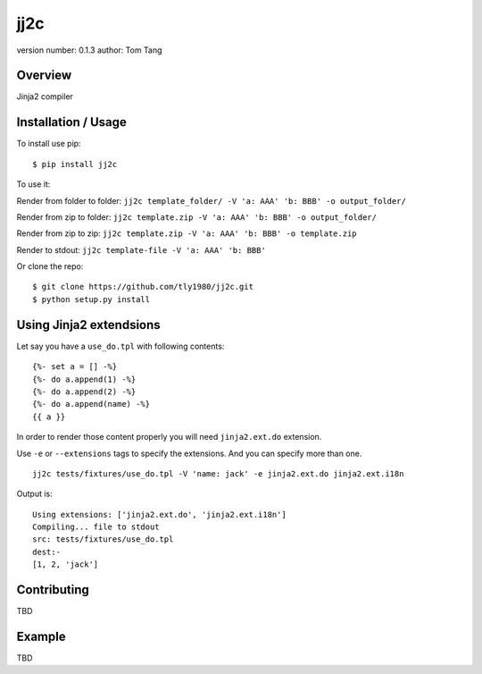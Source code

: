 jj2c
====

version number: 0.1.3 author: Tom Tang

Overview
--------

Jinja2 compiler

Installation / Usage
--------------------

To install use pip:

::

   $ pip install jj2c

To use it:

Render from folder to folder:
``jj2c template_folder/ -V 'a: AAA' 'b: BBB' -o output_folder/``

Render from zip to folder:
``jj2c template.zip -V 'a: AAA' 'b: BBB' -o output_folder/``

Render from zip to zip:
``jj2c template.zip -V 'a: AAA' 'b: BBB' -o template.zip``

Render to stdout: ``jj2c template-file -V 'a: AAA' 'b: BBB'``

Or clone the repo:

::

   $ git clone https://github.com/tly1980/jj2c.git
   $ python setup.py install

Using Jinja2 extendsions
------------------------

Let say you have a ``use_do.tpl`` with following contents:

::

   {%- set a = [] -%}
   {%- do a.append(1) -%}
   {%- do a.append(2) -%}
   {%- do a.append(name) -%}
   {{ a }}

In order to render those content properly you will need
``jinja2.ext.do`` extension.

Use ``-e`` or ``--extensions`` tags to specify the extensions. And you
can specify more than one.

::

   jj2c tests/fixtures/use_do.tpl -V 'name: jack' -e jinja2.ext.do jinja2.ext.i18n

Output is:

::


   Using extensions: ['jinja2.ext.do', 'jinja2.ext.i18n']
   Compiling... file to stdout
   src: tests/fixtures/use_do.tpl
   dest:-
   [1, 2, 'jack']

Contributing
------------

TBD

Example
-------

TBD
